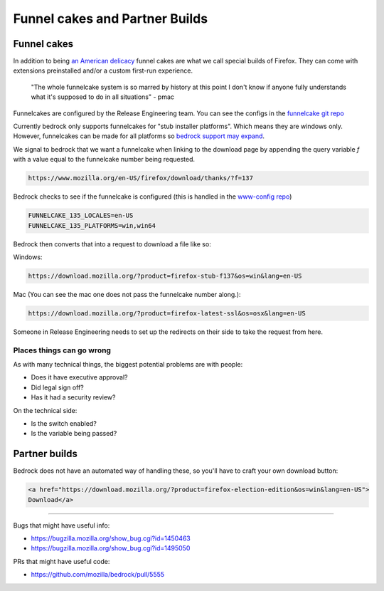.. This Source Code Form is subject to the terms of the Mozilla Public
.. License, v. 2.0. If a copy of the MPL was not distributed with this
.. file, You can obtain one at http://mozilla.org/MPL/2.0/.

.. _funnelcake:

=================
Funnel cakes and Partner Builds
=================

Funnel cakes
------------

In addition to being `an American delicacy <https://en.wikipedia.org/wiki/Funnel_cake>`_
funnel cakes are what we call special builds of Firefox. They can come with
extensions preinstalled and/or a custom first-run experience.

    "The whole funnelcake system is so marred by history at this point I don't
    know if anyone fully understands what it's supposed to do in all situations"
    - pmac

Funnelcakes are configured by the Release Engineering team. You can see the
configs in the `funnelcake git repo <https://github.com/mozilla-partners/funnelcake>`_

Currently bedrock only supports funnelcakes for "stub installer platforms". Which
means they are windows only. However, funnelcakes can be made for all platforms
so `bedrock support may expand <https://github.com/mozilla/bedrock/issues/6251>`_.

We signal to bedrock that we want a funnelcake when linking to the download
page by appending the query variable `f` with a value equal to the funnelcake
number being requested.

.. code-block::

    https://www.mozilla.org/en-US/firefox/download/thanks/?f=137

Bedrock checks to see if the funnelcake is configured (this is handled in the
`www-config repo <https://github.com/mozmeao/www-config/blob/master/waffle_configs/bedrock-prod.env>`_)

.. code-block:: bash

    FUNNELCAKE_135_LOCALES=en-US
    FUNNELCAKE_135_PLATFORMS=win,win64

Bedrock then converts that into a request to download a file like so:

Windows:

.. code-block::

    https://download.mozilla.org/?product=firefox-stub-f137&os=win&lang=en-US

Mac (You can see the mac one does not pass the funnelcake number along.):

.. code-block::

    https://download.mozilla.org/?product=firefox-latest-ssl&os=osx&lang=en-US

Someone in Release Engineering needs to set up the redirects on their side to
take the request from here.

Places things can go wrong
~~~~~~~~~~~~~~~~~~~~~~~~~~

As with many technical things, the biggest potential problems are with people:

- Does it have executive approval?
- Did legal sign off?
- Has it had a security review?

On the technical side:

- Is the switch enabled?
- Is the variable being passed?

Partner builds
--------------

Bedrock does not have an automated way of handling these, so you'll have to
craft your own download button:

.. code-block:: html

    <a href="https://download.mozilla.org/?product=firefox-election-edition&os=win&lang=en-US">
    Download</a>

------------

Bugs that might have useful info:

- https://bugzilla.mozilla.org/show_bug.cgi?id=1450463
- https://bugzilla.mozilla.org/show_bug.cgi?id=1495050

PRs that might have useful code:

- https://github.com/mozilla/bedrock/pull/5555
